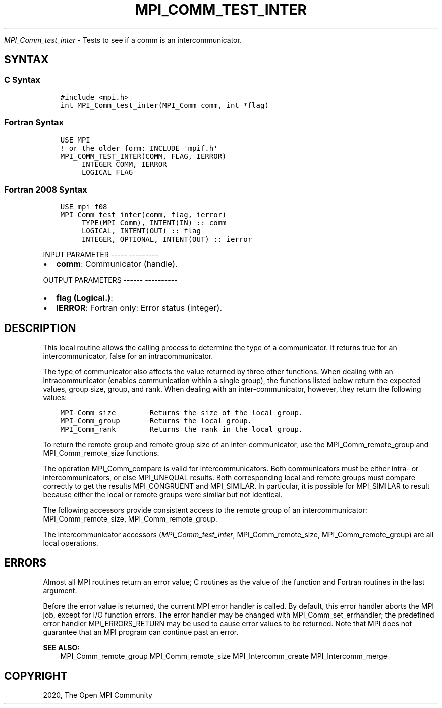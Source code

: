 .\" Man page generated from reStructuredText.
.
.TH "MPI_COMM_TEST_INTER" "3" "Jan 05, 2022" "" "Open MPI"
.
.nr rst2man-indent-level 0
.
.de1 rstReportMargin
\\$1 \\n[an-margin]
level \\n[rst2man-indent-level]
level margin: \\n[rst2man-indent\\n[rst2man-indent-level]]
-
\\n[rst2man-indent0]
\\n[rst2man-indent1]
\\n[rst2man-indent2]
..
.de1 INDENT
.\" .rstReportMargin pre:
. RS \\$1
. nr rst2man-indent\\n[rst2man-indent-level] \\n[an-margin]
. nr rst2man-indent-level +1
.\" .rstReportMargin post:
..
.de UNINDENT
. RE
.\" indent \\n[an-margin]
.\" old: \\n[rst2man-indent\\n[rst2man-indent-level]]
.nr rst2man-indent-level -1
.\" new: \\n[rst2man-indent\\n[rst2man-indent-level]]
.in \\n[rst2man-indent\\n[rst2man-indent-level]]u
..
.sp
\fI\%MPI_Comm_test_inter\fP \- Tests to see if a comm is an
intercommunicator.
.SH SYNTAX
.SS C Syntax
.INDENT 0.0
.INDENT 3.5
.sp
.nf
.ft C
#include <mpi.h>
int MPI_Comm_test_inter(MPI_Comm comm, int *flag)
.ft P
.fi
.UNINDENT
.UNINDENT
.SS Fortran Syntax
.INDENT 0.0
.INDENT 3.5
.sp
.nf
.ft C
USE MPI
! or the older form: INCLUDE \(aqmpif.h\(aq
MPI_COMM_TEST_INTER(COMM, FLAG, IERROR)
     INTEGER COMM, IERROR
     LOGICAL FLAG
.ft P
.fi
.UNINDENT
.UNINDENT
.SS Fortran 2008 Syntax
.INDENT 0.0
.INDENT 3.5
.sp
.nf
.ft C
USE mpi_f08
MPI_Comm_test_inter(comm, flag, ierror)
     TYPE(MPI_Comm), INTENT(IN) :: comm
     LOGICAL, INTENT(OUT) :: flag
     INTEGER, OPTIONAL, INTENT(OUT) :: ierror
.ft P
.fi
.UNINDENT
.UNINDENT
.sp
INPUT PARAMETER
\-\-\-\-\- \-\-\-\-\-\-\-\-\-
.INDENT 0.0
.IP \(bu 2
\fBcomm\fP: Communicator (handle).
.UNINDENT
.sp
OUTPUT PARAMETERS
\-\-\-\-\-\- \-\-\-\-\-\-\-\-\-\-
.INDENT 0.0
.IP \(bu 2
\fBflag (Logical.)\fP:
.IP \(bu 2
\fBIERROR\fP: Fortran only: Error status (integer).
.UNINDENT
.SH DESCRIPTION
.sp
This local routine allows the calling process to determine the type of a
communicator. It returns true for an intercommunicator, false for an
intracommunicator.
.sp
The type of communicator also affects the value returned by three other
functions. When dealing with an intracommunicator (enables communication
within a single group), the functions listed below return the expected
values, group size, group, and rank. When dealing with an
inter\-communicator, however, they return the following values:
.INDENT 0.0
.INDENT 3.5
.sp
.nf
.ft C
MPI_Comm_size        Returns the size of the local group.
MPI_Comm_group       Returns the local group.
MPI_Comm_rank        Returns the rank in the local group.
.ft P
.fi
.UNINDENT
.UNINDENT
.sp
To return the remote group and remote group size of an
inter\-communicator, use the MPI_Comm_remote_group and
MPI_Comm_remote_size functions.
.sp
The operation MPI_Comm_compare is valid for intercommunicators. Both
communicators must be either intra\- or intercommunicators, or else
MPI_UNEQUAL results. Both corresponding local and remote groups must
compare correctly to get the results MPI_CONGRUENT and MPI_SIMILAR. In
particular, it is possible for MPI_SIMILAR to result because either the
local or remote groups were similar but not identical.
.sp
The following accessors provide consistent access to the remote group of
an intercommunicator: MPI_Comm_remote_size, MPI_Comm_remote_group\&.
.sp
The intercommunicator accessors (\fI\%MPI_Comm_test_inter\fP,
MPI_Comm_remote_size, MPI_Comm_remote_group) are all local operations.
.SH ERRORS
.sp
Almost all MPI routines return an error value; C routines as the value
of the function and Fortran routines in the last argument.
.sp
Before the error value is returned, the current MPI error handler is
called. By default, this error handler aborts the MPI job, except for
I/O function errors. The error handler may be changed with
MPI_Comm_set_errhandler; the predefined error handler MPI_ERRORS_RETURN
may be used to cause error values to be returned. Note that MPI does not
guarantee that an MPI program can continue past an error.
.sp
\fBSEE ALSO:\fP
.INDENT 0.0
.INDENT 3.5
MPI_Comm_remote_group    MPI_Comm_remote_size    MPI_Intercomm_create    MPI_Intercomm_merge
.UNINDENT
.UNINDENT
.SH COPYRIGHT
2020, The Open MPI Community
.\" Generated by docutils manpage writer.
.
